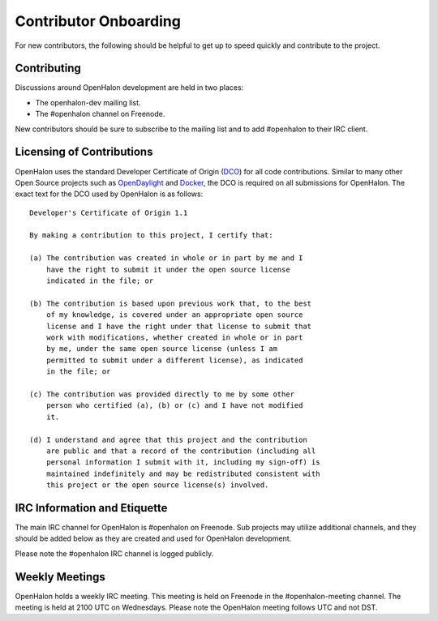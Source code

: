 Contributor Onboarding
======================

For new contributors, the following should be helpful to get up to speed
quickly and contribute to the project.

Contributing
------------

Discussions around OpenHalon development are held in two places:

* The openhalon-dev mailing list.
* The #openhalon channel on Freenode.

New contributors should be sure to subscribe to the mailing list and to
add #openhalon to their IRC client.

Licensing of Contributions
--------------------------

OpenHalon uses the standard Developer Certificate of Origin (DCO_) for
all code contributions. Similar to many other Open Source projects such
as OpenDaylight_ and Docker_, the DCO is required on all submissions for
OpenHalon. The exact text for the DCO used by OpenHalon is as follows::

   Developer's Certificate of Origin 1.1

   By making a contribution to this project, I certify that:

   (a) The contribution was created in whole or in part by me and I
       have the right to submit it under the open source license
       indicated in the file; or

   (b) The contribution is based upon previous work that, to the best
       of my knowledge, is covered under an appropriate open source
       license and I have the right under that license to submit that
       work with modifications, whether created in whole or in part
       by me, under the same open source license (unless I am
       permitted to submit under a different license), as indicated
       in the file; or

   (c) The contribution was provided directly to me by some other
       person who certified (a), (b) or (c) and I have not modified
       it.

   (d) I understand and agree that this project and the contribution
       are public and that a record of the contribution (including all
       personal information I submit with it, including my sign-off) is
       maintained indefinitely and may be redistributed consistent with
       this project or the open source license(s) involved.

IRC Information and Etiquette
-----------------------------

The main IRC channel for OpenHalon is #openhalon on Freenode. Sub projects
may utilize additional channels, and they should be added below as they
are created and used for OpenHalon development.

Please note the #openhalon IRC channel is logged publicly.

Weekly Meetings
---------------
OpenHalon holds a weekly IRC meeting. This meeting is held on Freenode in
the #openhalon-meeting channel. The meeting is held at 2100 UTC on Wednesdays.
Please note the OpenHalon meeting follows UTC and not DST.

.. _DCO: http://elinux.org/Developer_Certificate_Of_Origin
.. _OpenDaylight: http://www.opendaylight.org/InboundCodeReview
.. _Docker: https://github.com/docker/docker/blob/master/CONTRIBUTING.md
